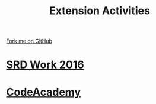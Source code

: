 #+STARTUP:indent
#+HTML_HEAD: <link rel="stylesheet" type="text/css" href="pages/css/styles.css"/>
#+HTML_HEAD_EXTRA: <link href='http://fonts.googleapis.com/css?family=Ubuntu+Mono|Ubuntu' rel='stylesheet' type='text/css'>
#+OPTIONS: f:nil author:nil num:nil creator:nil timestamp:nil  toc:nil
#+TITLE: Extension Activities
#+AUTHOR: C Delport


#+BEGIN_HTML
<div class="github-fork-ribbon-wrapper left">
    <div class="github-fork-ribbon">
        <a href="https://github.com/stsb11/7-SC-Mechanisms">Fork me on GitHub</a>
    </div>
</div>
#+END_HTML

* [[file:pages/SRD_2016.html][SRD Work 2016]]
:PROPERTIES:
:HTML_CONTAINER_CLASS: link-heading
:END:      

* [[file:pages/Lesson2.html][CodeAcademy]]
:PROPERTIES:
:HTML_CONTAINER_CLASS: link-heading
:END:

